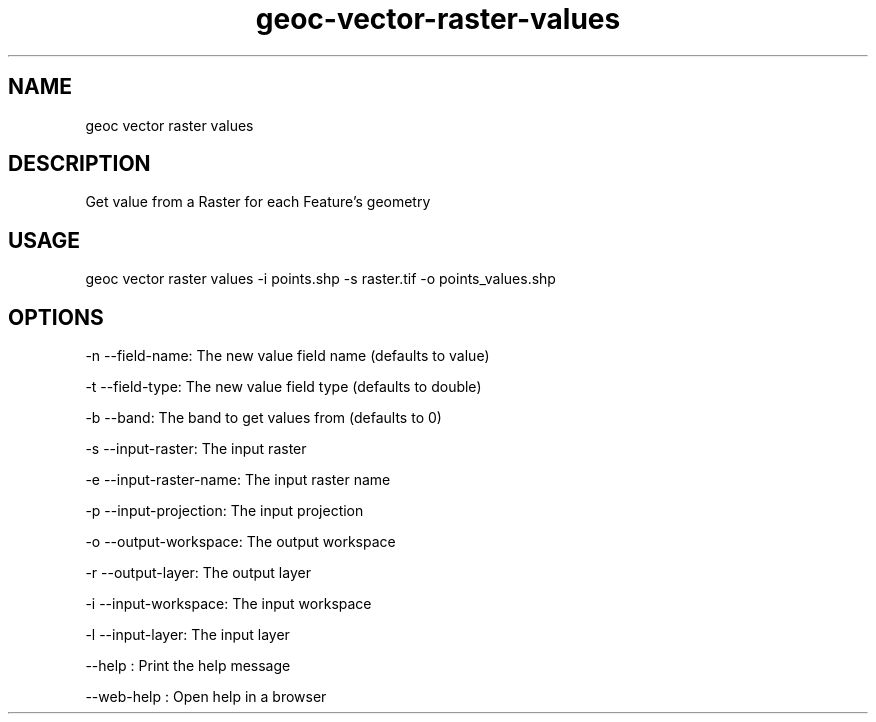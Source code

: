 .TH "geoc-vector-raster-values" "1" "11 September 2016" "version 0.1"
.SH NAME
geoc vector raster values
.SH DESCRIPTION
Get value from a Raster for each Feature's geometry
.SH USAGE
geoc vector raster values -i points.shp -s raster.tif -o points_values.shp
.SH OPTIONS
-n --field-name: The new value field name (defaults to value)
.PP
-t --field-type: The new value field type (defaults to double)
.PP
-b --band: The band to get values from (defaults to 0)
.PP
-s --input-raster: The input raster
.PP
-e --input-raster-name: The input raster name
.PP
-p --input-projection: The input projection
.PP
-o --output-workspace: The output workspace
.PP
-r --output-layer: The output layer
.PP
-i --input-workspace: The input workspace
.PP
-l --input-layer: The input layer
.PP
--help : Print the help message
.PP
--web-help : Open help in a browser
.PP
